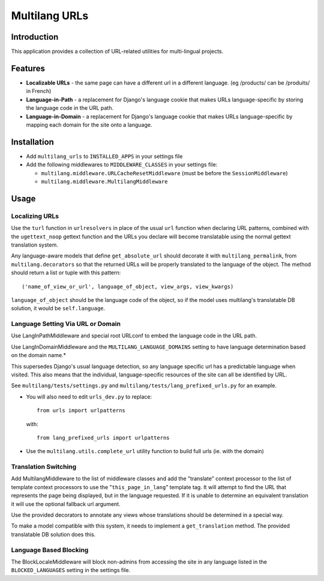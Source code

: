 Multilang URLs
==============

Introduction
------------

This application provides a collection of URL-related utilities for
multi-lingual projects.

Features
--------

* **Localizable URLs** - the same page can have a different url in a different
  language. (eg /products/ can be /produits/ in French)

* **Language-in-Path** - a replacement for Django's language cookie that
  makes URLs language-specific by storing the language code in the URL path.

* **Language-in-Domain** - a replacement for Django's language cookie that
  makes URLs language-specific by mapping each domain for the site onto a
  language.


Installation
------------

* Add ``multilang_urls`` to ``INSTALLED_APPS`` in your settings file

* Add the following middlewares to ``MIDDLEWARE_CLASSES`` in your settings file:

  * ``multilang.middleware.URLCacheResetMiddleware`` (must be before the
    ``SessionMiddleware``)

  * ``multilang.middleware.MultilangMiddleware``


Usage
-----

Localizing URLs
~~~~~~~~~~~~~~~

Use the ``turl`` function in ``urlresolvers`` in place of the usual ``url``
function when declaring URL patterns, combined with the ``ugettext_noop``
gettext function and the URLs you declare will become translatable using the
normal gettext translation system.

Any language-aware models that define ``get_absolute_url`` should decorate it with
``multilang_permalink``, from ``multilang.decorators`` so that the returned URLs
will be properly translated to the language of the object. The method should
return a list or tuple with this pattern::

    ('name_of_view_or_url', language_of_object, view_args, view_kwargs)

``language_of_object`` should be the language code of the object, so if the
model uses multilang's translatable DB solution, it would be
``self.language``.


Language Setting Via URL or Domain
~~~~~~~~~~~~~~~~~~~~~~~~~~~~~~~~~~

Use LangInPathMiddleware and special root URLconf to embed the language code
in the URL path.

Use LangInDomainMiddleware and the ``MULTILANG_LANGUAGE_DOMAINS`` setting
to have language determination based on the domain name.*

This supersedes Django's usual language detection, so any language specific url
has a predictable language when visited. This also means that the individual,
language-specific resources of the site can all be identified by URL.

See ``multilang/tests/settings.py`` and ``multilang/tests/lang_prefixed_urls.py``
for an example.


* You will also need to edit ``urls_dev.py`` to replace::

    from urls import urlpatterns

  with::

    from lang_prefixed_urls import urlpatterns


* Use the ``multilang.utils.complete_url`` utility function to build full urls
  (ie. with the domain)


Translation Switching
~~~~~~~~~~~~~~~~~~~~~

Add MultilangMiddleware to the list of middleware classes and add the
"translate" context processor to the list of template context processors to
use the "``this_page_in_lang``" template tag. It will attempt to find the URL
that represents the page being displayed, but in the language requested. If it
is unable to determine an equivalent translation it will use the optional
fallback url argument.

Use the provided decorators to annotate any views whose translations should
be determined in a special way.

To make a model compatible with this system, it needs to implement a
``get_translation`` method. The provided translatable DB solution does this.


Language Based Blocking
~~~~~~~~~~~~~~~~~~~~~~~

The BlockLocaleMiddleware will block non-admins from accessing the site in any language
listed in the ``BLOCKED_LANGUAGES`` setting in the settings file.
